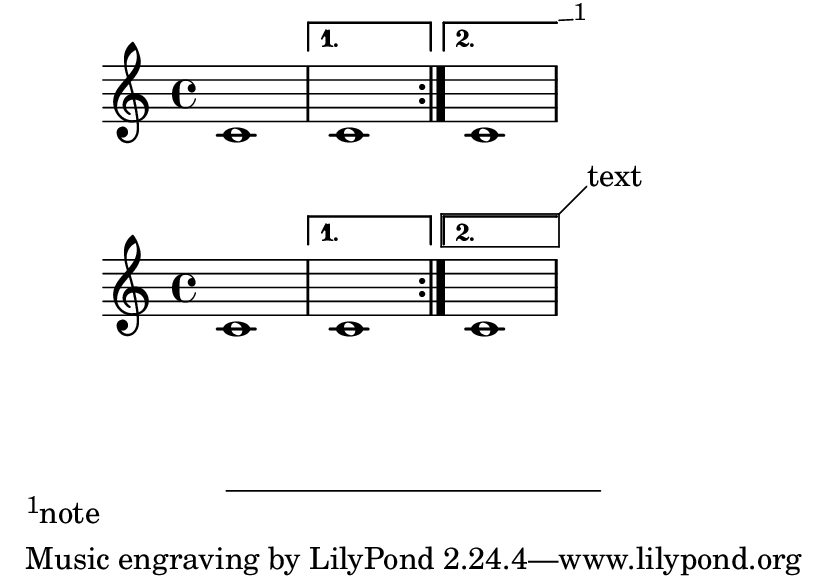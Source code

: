 \version "2.23.4"

\header {
  texidoc = "Footnotes and balloons also work on volta brackets running
to the end of the piece."
}

#(set-default-paper-size "a7landscape")

\book {
  {
    \repeat volta 2 { c'1 }
    \alternative {
      { c'1 }
      {
        \footnote #'(1 . 0.05) "note" Score.VoltaBracket
        c'1
      }
    }
  }

  \new Score \with {
    \consists Balloon_engraver
  }
  {
    \repeat volta 2 { c'1 }
    \alternative {
      { c'1 }
      {
        \balloonGrobText VoltaBracket #'(2 . 2) "text"
        c'1
      }
    }
  }
}
